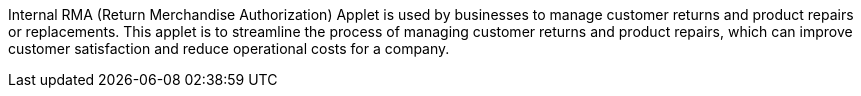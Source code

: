 Internal RMA (Return Merchandise Authorization) Applet is  used by businesses to manage customer returns and product repairs or replacements. This applet is to streamline the process of managing customer returns and product repairs, which can improve customer satisfaction and reduce operational costs for a company.